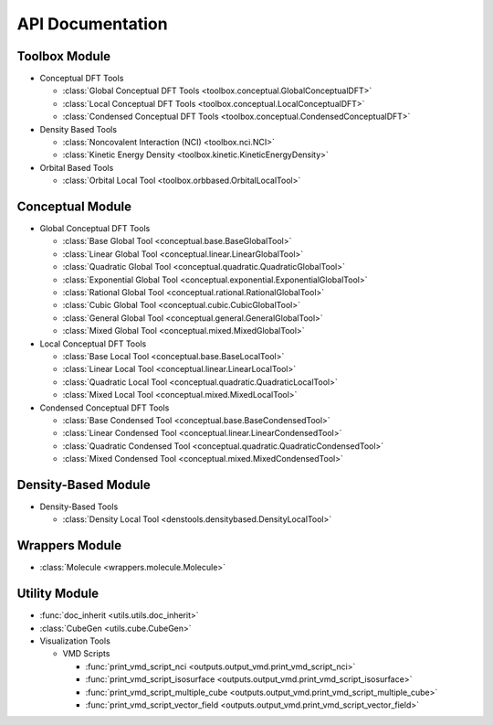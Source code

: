 .. _api:
..
    : ChemTools is a collection of interpretive chemical tools for
    : analyzing outputs of the quantum chemistry calculations.
    :
    : Copyright (C) 2014-2015 The ChemTools Development Team
    :
    : This file is part of ChemTools.
    :
    : ChemTools is free software; you can redistribute it and/or
    : modify it under the terms of the GNU General Public License
    : as published by the Free Software Foundation; either version 3
    : of the License, or (at your option) any later version.
    :
    : ChemTools is distributed in the hope that it will be useful,
    : but WITHOUT ANY WARRANTY; without even the implied warranty of
    : MERCHANTABILITY or FITNESS FOR A PARTICULAR PURPOSE.  See the
    : GNU General Public License for more details.
    :
    : You should have received a copy of the GNU General Public License
    : along with this program; if not, see <http://www.gnu.org/licenses/>
    :
    : --

*****************
API Documentation
*****************

.. module:: chemtools


Toolbox Module
==============

* Conceptual DFT Tools

  * :class:`Global Conceptual DFT Tools <toolbox.conceptual.GlobalConceptualDFT>`
  * :class:`Local Conceptual DFT Tools <toolbox.conceptual.LocalConceptualDFT>`
  * :class:`Condensed Conceptual DFT Tools <toolbox.conceptual.CondensedConceptualDFT>`

* Density Based Tools

  * :class:`Noncovalent Interaction (NCI) <toolbox.nci.NCI>`
  * :class:`Kinetic Energy Density <toolbox.kinetic.KineticEnergyDensity>`

* Orbital Based Tools

  * :class:`Orbital Local Tool <toolbox.orbbased.OrbitalLocalTool>`


Conceptual Module
=================

* Global Conceptual DFT Tools

  * :class:`Base Global Tool <conceptual.base.BaseGlobalTool>`
  * :class:`Linear Global Tool <conceptual.linear.LinearGlobalTool>`
  * :class:`Quadratic Global Tool <conceptual.quadratic.QuadraticGlobalTool>`
  * :class:`Exponential Global Tool <conceptual.exponential.ExponentialGlobalTool>`
  * :class:`Rational Global Tool <conceptual.rational.RationalGlobalTool>`
  * :class:`Cubic Global Tool <conceptual.cubic.CubicGlobalTool>`
  * :class:`General Global Tool <conceptual.general.GeneralGlobalTool>`
  * :class:`Mixed Global Tool <conceptual.mixed.MixedGlobalTool>`

* Local Conceptual DFT Tools

  * :class:`Base Local Tool <conceptual.base.BaseLocalTool>`
  * :class:`Linear Local Tool <conceptual.linear.LinearLocalTool>`
  * :class:`Quadratic Local Tool <conceptual.quadratic.QuadraticLocalTool>`
  * :class:`Mixed Local Tool <conceptual.mixed.MixedLocalTool>`

* Condensed Conceptual DFT Tools

  * :class:`Base Condensed Tool <conceptual.base.BaseCondensedTool>`
  * :class:`Linear Condensed Tool <conceptual.linear.LinearCondensedTool>`
  * :class:`Quadratic Condensed Tool <conceptual.quadratic.QuadraticCondensedTool>`
  * :class:`Mixed Condensed Tool <conceptual.mixed.MixedCondensedTool>`


Density-Based Module
====================

* Density-Based Tools

  * :class:`Density Local Tool <denstools.densitybased.DensityLocalTool>`


Wrappers Module
===============

* :class:`Molecule <wrappers.molecule.Molecule>`


Utility Module
==============

* :func:`doc_inherit <utils.utils.doc_inherit>`
* :class:`CubeGen <utils.cube.CubeGen>`


* Visualization Tools

  * VMD Scripts

    * :func:`print_vmd_script_nci <outputs.output_vmd.print_vmd_script_nci>`
    * :func:`print_vmd_script_isosurface <outputs.output_vmd.print_vmd_script_isosurface>`
    * :func:`print_vmd_script_multiple_cube <outputs.output_vmd.print_vmd_script_multiple_cube>`
    * :func:`print_vmd_script_vector_field <outputs.output_vmd.print_vmd_script_vector_field>`

.. Silent api generation
    .. autosummary::
      :toctree: modules/generated

      toolbox.conceptual.GlobalConceptualDFT
      toolbox.conceptual.LocalConceptualDFT
      toolbox.conceptual.CondensedConceptualDFT
      toolbox.nci.NCI
      toolbox.kinetic.KineticEnergyDensity
      toolbox.orbbased.OrbitalLocalTool
      denstools.densitybased.DensityLocalTool
      conceptual.base.BaseGlobalTool
      conceptual.linear.LinearGlobalTool
      conceptual.quadratic.QuadraticGlobalTool
      conceptual.exponential.ExponentialGlobalTool
      conceptual.rational.RationalGlobalTool
      conceptual.cubic.CubicGlobalTool
      conceptual.general.GeneralGlobalTool
      conceptual.mixed.MixedGlobalTool
      conceptual.base.BaseLocalTool
      conceptual.linear.LinearLocalTool
      conceptual.quadratic.QuadraticLocalTool
      conceptual.mixed.MixedLocalTool
      conceptual.base.BaseCondensedTool
      conceptual.linear.LinearCondensedTool
      conceptual.quadratic.QuadraticCondensedTool
      conceptual.mixed.MixedCondensedTool
      wrappers.molecule.Molecule
      outputs.output_vmd.print_vmd_script_nci
      outputs.output_vmd.print_vmd_script_isosurface
      outputs.output_vmd.print_vmd_script_multiple_cube
      outputs.output_vmd.print_vmd_script_vector_field
      utils.utils.doc_inherit
      utils.cube.CubeGen

